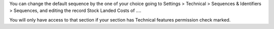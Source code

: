 You can change the default sequence by the one of your choice going to Settings > Technical > Sequences & Identifiers > Sequences, and editing the record Stock Landed Costs of ....

You will only have access to that section if your section has Technical features permission check marked.
